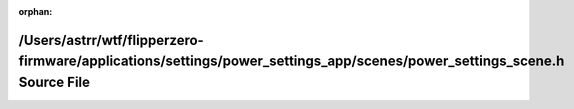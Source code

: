 .. meta::f45c5893983027aee8d38814d51aa8e4570469aca3fafe4dd145dccdee45f064fc9334587886bd14ac6162f6255aa8110a4a80a4d7c06561fc5a9614083bda81

:orphan:

.. title:: Flipper Zero Firmware: /Users/astrr/wtf/flipperzero-firmware/applications/settings/power_settings_app/scenes/power_settings_scene.h Source File

/Users/astrr/wtf/flipperzero-firmware/applications/settings/power\_settings\_app/scenes/power\_settings\_scene.h Source File
============================================================================================================================

.. container:: doxygen-content

   
   .. raw:: html
     :file: power__settings__scene_8h_source.html
